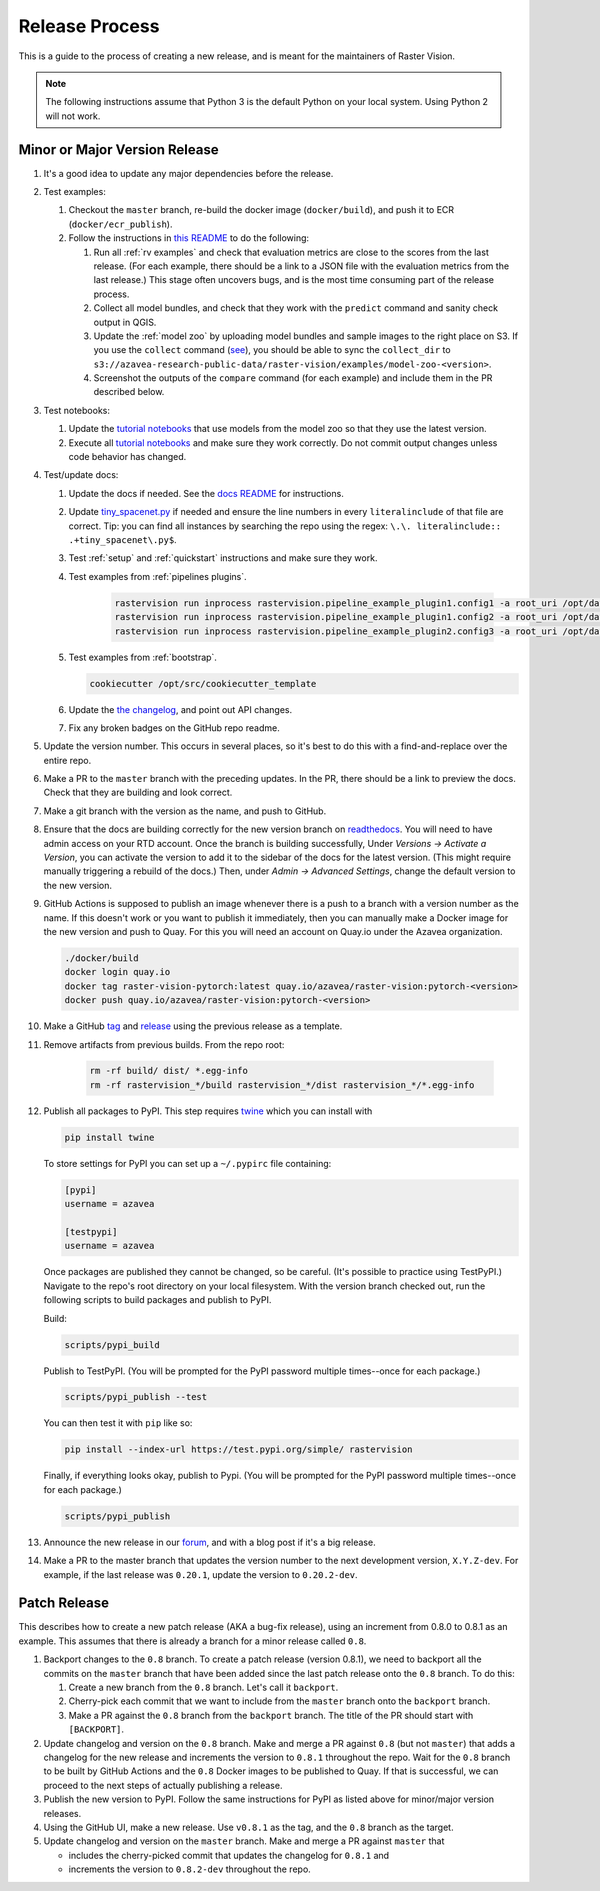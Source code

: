 Release Process
===============

This is a guide to the process of creating a new release, and is meant for the maintainers of Raster Vision.

.. note:: The following instructions assume that Python 3 is the default Python on your local system. Using Python 2 will not work.

Minor or Major Version Release
------------------------------

#.  It's a good idea to update any major dependencies before the release.
#.  Test examples:

    #.  Checkout the ``master`` branch, re-build the docker image (``docker/build``), and push it to ECR (``docker/ecr_publish``).
    #. Follow the instructions in `this README <{{ repo_examples }}/README.md>`__ to do the following:
        
       #.  Run all :ref:`rv examples` and check that evaluation metrics are close to the scores from the last release. (For each example, there should be a link to a JSON file with the evaluation metrics from the last release.) This stage often uncovers bugs, and is the most time consuming part of the release process.
       #.  Collect all model bundles, and check that they work with the ``predict`` command and sanity check output in QGIS.
       #.  Update the :ref:`model zoo` by uploading model bundles and sample images to the right place on S3. If you use the ``collect`` command (`see <{{ repo_examples }}/README.md>`__), you should be able to sync the ``collect_dir`` to ``s3://azavea-research-public-data/raster-vision/examples/model-zoo-<version>``.
       #. Screenshot the outputs of the ``compare`` command (for each example) and include them in the PR described below.

#.  Test notebooks:

    #.  Update the `tutorial notebooks <{{ repo }}/docs/usage/tutorials/>`__ that use models from the model zoo so that they use the latest version.
    #.  Execute all `tutorial notebooks <{{ repo }}/docs/usage/tutorials/>`__ and make sure they work correctly. Do not commit output changes unless code behavior has changed.

#. Test/update docs:

   #.  Update the docs if needed. See the `docs README <{{ repo }}/docs/README.md>`__ for instructions.
   #.  Update `tiny_spacenet.py <{{ repo_examples }}/tiny_spacenet.py>`__ if needed and ensure the line numbers in every ``literalinclude`` of that file are correct. Tip: you can find all instances by searching the repo using the regex: ``\.\. literalinclude:: .+tiny_spacenet\.py$``.
   #.  Test :ref:`setup` and :ref:`quickstart` instructions and make sure they work.
   #.  Test examples from :ref:`pipelines plugins`.

        .. code-block:: console

            rastervision run inprocess rastervision.pipeline_example_plugin1.config1 -a root_uri /opt/data/pipeline-example/1/ --splits 2
            rastervision run inprocess rastervision.pipeline_example_plugin1.config2 -a root_uri /opt/data/pipeline-example/2/ --splits 2
            rastervision run inprocess rastervision.pipeline_example_plugin2.config3 -a root_uri /opt/data/pipeline-example/3/ --splits 2

   #.  Test examples from :ref:`bootstrap`.

       .. code-block:: console

           cookiecutter /opt/src/cookiecutter_template

   #.  Update the `the changelog <{{ repo }}/docs/changelog.rst>`__, and point out API changes.
   #.  Fix any broken badges on the GitHub repo readme.

#.  Update the version number. This occurs in several places, so it's best to do this with a find-and-replace over the entire repo.
#.  Make a PR to the ``master`` branch with the preceding updates. In the PR, there should be a link to preview the docs. Check that they are building and look correct.
#.  Make a git branch with the version as the name, and push to GitHub.
#.  Ensure that the docs are building correctly for the new version branch on `readthedocs <https://readthedocs.org/projects/raster-vision/>`_. You will need to have admin access on your RTD account. Once the branch is building successfully, Under *Versions -> Activate a Version*, you can activate the version to add it to the sidebar of the docs for the latest version. (This might require manually triggering a rebuild of the docs.) Then, under *Admin -> Advanced Settings*, change the default version to the new version.
#.  GitHub Actions is supposed to publish an image whenever there is a push to a branch with a version number as the name. If this doesn't work or you want to publish it immediately, then you can manually make a Docker image for the new version and push to Quay. For this you will need an account on Quay.io under the Azavea organization.

    .. code-block:: console

        ./docker/build
        docker login quay.io
        docker tag raster-vision-pytorch:latest quay.io/azavea/raster-vision:pytorch-<version>
        docker push quay.io/azavea/raster-vision:pytorch-<version>

#.  Make a GitHub `tag <https://github.com/azavea/raster-vision/tags>`_ and `release <https://github.com/azavea/raster-vision/releases>`_ using the previous release as a template.
#. Remove artifacts from previous builds. From the repo root:

    .. code-block:: console

        rm -rf build/ dist/ *.egg-info
        rm -rf rastervision_*/build rastervision_*/dist rastervision_*/*.egg-info

#.  Publish all packages to PyPI. This step requires `twine <https://twine.readthedocs.io/en/stable/>`__ which you can install with

    .. code-block:: console

        pip install twine

    To store settings for PyPI you can set up a ``~/.pypirc`` file containing:

    .. code-block:: console

        [pypi]
        username = azavea

        [testpypi]
        username = azavea

    Once packages are published they cannot be changed, so be careful. (It's possible to practice using TestPyPI.) Navigate to the repo's root directory on your local filesystem. With the version branch checked out, run the following scripts to build packages and publish to PyPI. 
    
    Build:

    .. code-block:: console

        scripts/pypi_build

    Publish to TestPyPI. (You will be prompted for the PyPI password multiple times--once for each package.)

    .. code-block:: console

        scripts/pypi_publish --test

    You can then test it with ``pip`` like so:

    .. code-block:: console

        pip install --index-url https://test.pypi.org/simple/ rastervision

    Finally, if everything looks okay, publish to Pypi.  (You will be prompted for the PyPI password multiple times--once for each package.)

    .. code-block:: console

        scripts/pypi_publish

#.  Announce the new release in our `forum <https://github.com/azavea/raster-vision/discussions>`_, and with a blog post if it's a big release.
#.  Make a PR to the master branch that updates the version number to the next development version, ``X.Y.Z-dev``. For example, if the last release was ``0.20.1``, update the version to ``0.20.2-dev``.

Patch Release
-----------------

This describes how to create a new patch release (AKA a bug-fix release), using an increment from 0.8.0 to 0.8.1 as an example. This assumes that there is already a branch for a minor release called ``0.8``.

#. Backport changes to the ``0.8`` branch. To create a patch release (version 0.8.1), we need to backport all the commits on the ``master`` branch that have been added since the last patch release onto the ``0.8`` branch. To do this:

   #. Create a new branch from the ``0.8`` branch. Let's call it ``backport``.
   #. Cherry-pick each commit that we want to include from the ``master`` branch onto the ``backport`` branch.
   #. Make a PR against the ``0.8`` branch from the ``backport`` branch. The title of the PR should start with ``[BACKPORT]``.
#. Update changelog and version on the ``0.8`` branch. Make and merge a PR against ``0.8`` (but not ``master``) that adds a changelog for the new release and increments the version to ``0.8.1`` throughout the repo. Wait for the ``0.8`` branch to be built by GitHub Actions and the ``0.8`` Docker images to be published to Quay. If that is successful, we can proceed to the next steps of actually publishing a release.
#. Publish the new version to PyPI. Follow the same instructions for PyPI as listed above for minor/major version releases.
#. Using the GitHub UI, make a new release. Use ``v0.8.1`` as the tag, and the ``0.8`` branch as the target.
#. Update changelog and version on the ``master`` branch. Make and merge a PR against ``master`` that 

   * includes the cherry-picked commit that updates the changelog for ``0.8.1`` and 
   * increments the version to ``0.8.2-dev`` throughout the repo.
